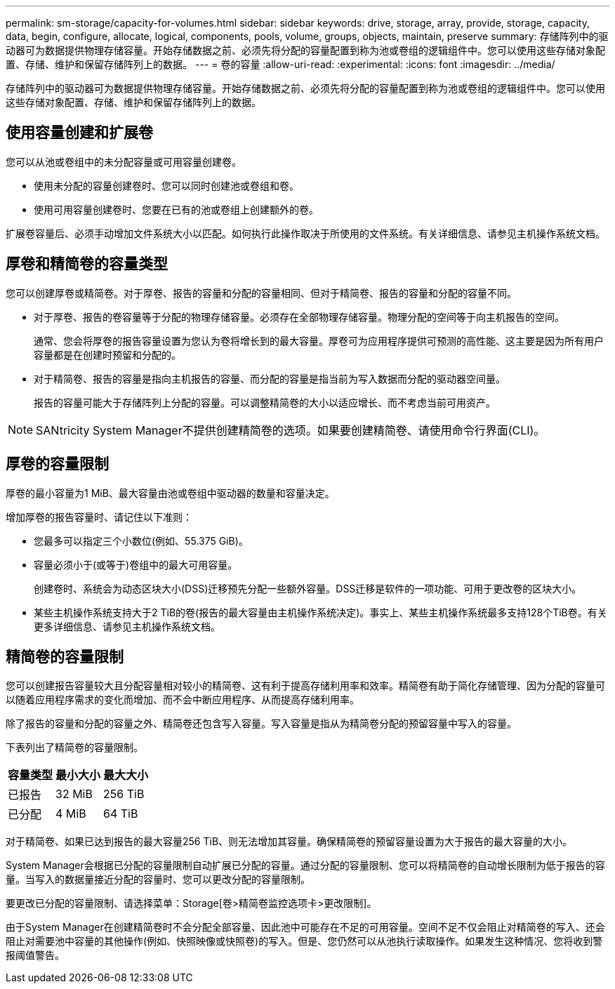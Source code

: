 ---
permalink: sm-storage/capacity-for-volumes.html 
sidebar: sidebar 
keywords: drive, storage, array, provide, storage, capacity, data, begin, configure, allocate, logical, components, pools, volume, groups, objects, maintain, preserve 
summary: 存储阵列中的驱动器可为数据提供物理存储容量。开始存储数据之前、必须先将分配的容量配置到称为池或卷组的逻辑组件中。您可以使用这些存储对象配置、存储、维护和保留存储阵列上的数据。 
---
= 卷的容量
:allow-uri-read: 
:experimental: 
:icons: font
:imagesdir: ../media/


[role="lead"]
存储阵列中的驱动器可为数据提供物理存储容量。开始存储数据之前、必须先将分配的容量配置到称为池或卷组的逻辑组件中。您可以使用这些存储对象配置、存储、维护和保留存储阵列上的数据。



== 使用容量创建和扩展卷

您可以从池或卷组中的未分配容量或可用容量创建卷。

* 使用未分配的容量创建卷时、您可以同时创建池或卷组和卷。
* 使用可用容量创建卷时、您要在已有的池或卷组上创建额外的卷。


扩展卷容量后、必须手动增加文件系统大小以匹配。如何执行此操作取决于所使用的文件系统。有关详细信息、请参见主机操作系统文档。



== 厚卷和精简卷的容量类型

您可以创建厚卷或精简卷。对于厚卷、报告的容量和分配的容量相同、但对于精简卷、报告的容量和分配的容量不同。

* 对于厚卷、报告的卷容量等于分配的物理存储容量。必须存在全部物理存储容量。物理分配的空间等于向主机报告的空间。
+
通常、您会将厚卷的报告容量设置为您认为卷将增长到的最大容量。厚卷可为应用程序提供可预测的高性能、这主要是因为所有用户容量都是在创建时预留和分配的。

* 对于精简卷、报告的容量是指向主机报告的容量、而分配的容量是指当前为写入数据而分配的驱动器空间量。
+
报告的容量可能大于存储阵列上分配的容量。可以调整精简卷的大小以适应增长、而不考虑当前可用资产。



[NOTE]
====
SANtricity System Manager不提供创建精简卷的选项。如果要创建精简卷、请使用命令行界面(CLI)。

====


== 厚卷的容量限制

厚卷的最小容量为1 MiB、最大容量由池或卷组中驱动器的数量和容量决定。

增加厚卷的报告容量时、请记住以下准则：

* 您最多可以指定三个小数位(例如、55.375 GiB)。
* 容量必须小于(或等于)卷组中的最大可用容量。
+
创建卷时、系统会为动态区块大小(DSS)迁移预先分配一些额外容量。DSS迁移是软件的一项功能、可用于更改卷的区块大小。

* 某些主机操作系统支持大于2 TiB的卷(报告的最大容量由主机操作系统决定)。事实上、某些主机操作系统最多支持128个TiB卷。有关更多详细信息、请参见主机操作系统文档。




== 精简卷的容量限制

您可以创建报告容量较大且分配容量相对较小的精简卷、这有利于提高存储利用率和效率。精简卷有助于简化存储管理、因为分配的容量可以随着应用程序需求的变化而增加、而不会中断应用程序、从而提高存储利用率。

除了报告的容量和分配的容量之外、精简卷还包含写入容量。写入容量是指从为精简卷分配的预留容量中写入的容量。

下表列出了精简卷的容量限制。

[cols="3*"]
|===
| 容量类型 | 最小大小 | 最大大小 


 a| 
已报告
 a| 
32 MiB
 a| 
256 TiB



 a| 
已分配
 a| 
4 MiB
 a| 
64 TiB

|===
对于精简卷、如果已达到报告的最大容量256 TiB、则无法增加其容量。确保精简卷的预留容量设置为大于报告的最大容量的大小。

System Manager会根据已分配的容量限制自动扩展已分配的容量。通过分配的容量限制、您可以将精简卷的自动增长限制为低于报告的容量。当写入的数据量接近分配的容量时、您可以更改分配的容量限制。

要更改已分配的容量限制、请选择菜单：Storage[卷>精简卷监控选项卡>更改限制]。

由于System Manager在创建精简卷时不会分配全部容量、因此池中可能存在不足的可用容量。空间不足不仅会阻止对精简卷的写入、还会阻止对需要池中容量的其他操作(例如、快照映像或快照卷)的写入。但是、您仍然可以从池执行读取操作。如果发生这种情况、您将收到警报阈值警告。
